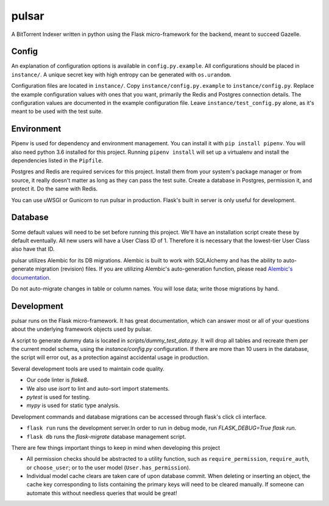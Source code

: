 pulsar
======
A BitTorrent Indexer written in python using the Flask micro-framework for the backend,
meant to succeed Gazelle.

Config
------
An explanation of configuration options is available in ``config.py.example``. All
configurations should be placed in ``instance/``. A unique secret key with high
entropy can be generated with ``os.urandom``. 

Configuration files are located in ``instance/``. Copy ``instance/config.py.example`` to
``instance/config.py``. Replace the example configuration values with ones that
you want, primarily the Redis and Postgres connection details. The configuration
values are documented in the example configuration file. Leave ``instance/test_config.py``
alone, as it's meant to be used with the test suite.  

Environment
-----------
Pipenv is used for dependency and environment management. You can install it with
``pip install pipenv``. You will also need python 3.6 installed for this project.
Running ``pipenv install`` will set up a virtualenv and install the dependencies
listed in the ``Pipfile``.

Postgres and Redis are required services for this project. Install them from
your system's package manager or from source, it really doesn't matter as long
as they can pass the test suite. Create a database in Postgres, permission it,
and protect it. Do the same with Redis.  

You can use uWSGI or Gunicorn to run pulsar in production. Flask's built in server is
only useful for development.

Database
--------
Some default values will need to be set before running this project. We'll have an
installation script create these by default eventually. All new users will have a
User Class ID of 1. Therefore it is necessary that the lowest-tier User Class
also have that ID.

pulsar utilizes Alembic for its DB migrations. Alembic is built to work with SQLAlchemy
and has the ability to auto-generate migration (revision) files. If you are utilizing
Alembic's auto-generation function, please read
`Alembic's documentation <http://alembic.zzzcomputing.com/en/latest/autogenerate.html>`_.

Do not auto-migrate changes in table or column names. You will lose data; write those
migrations by hand.

Development
-----------
pulsar runs on the Flask micro-framework. It has great documentation, which can answer
most or all of your questions about the underlying framework objects used by pulsar.

A script to generate dummy data is located in `scripts/dummy_test_data.py`. It will
drop all tables and recreate them per the current model schema, using the
`instance/config.py` configuration. If there are more than 10 users in the database,
the script will error out, as a protection against accidental usage in production.  

Several development tools are used to maintain code quality.

- Our code linter is `flake8`.
- We also use `isort` to lint and auto-sort import statements.
- `pytest` is used for testing.
- `mypy` is used for static type analysis.

Development commands and database migrations can be accessed through flask's
click cli interface.

- ``flask run`` runs the development server.In order to run in debug mode,
  run `FLASK_DEBUG=True flask run`.
- ``flask db`` runs the `flask-migrate` database management script.

There are few things important things to keep in mind when developing this project

- All permission checks should be abstracted to a utility function, such as
  ``require_permission``, ``require_auth``, or ``choose_user``; or to the user model
  (``User.has_permission``).
- Individual model cache clears are taken care of upon database commit. When deleting
  or inserting an object, the cache key corresponding to lists containing the primary
  keys will need to be cleared manually. If someone can automate this without needless
  queries that would be great!
